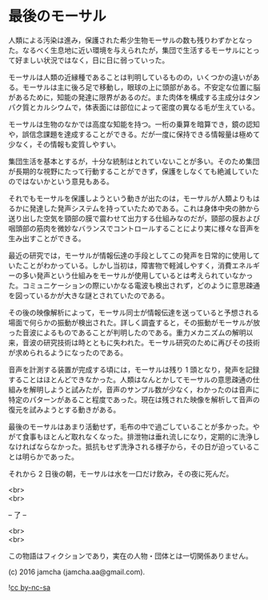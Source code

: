 #+OPTIONS: toc:nil
#+OPTIONS: \n:t

* 最後のモーサル

  人類による汚染は進み，保護された希少生物モーサルの数も残りわずかとなった。なるべく生息地に近い環境を与えられたが，集団で生活するモーサルにとって好ましい状況ではなく，日に日に弱っていった。

  モーサルは人類の近縁種であることは判明しているものの，いくつかの違いがある。モーサルは主に後ろ足で移動し，眼球の上に頭部がある。不安定な位置に脳があるために，知能の発達に限界があるのだ。また肉体を構成する主成分はタンパク質とカルシウムで，体表面には部位によって密度の異なる毛が生えている。

  モーサルは生物のなかでは高度な知能を持つ。一桁の乗算を暗算でき，鏡の認知や，誤信念課題を達成することができる。だが一度に保持できる情報量は極めて少なく，その情報も変質しやすい。

  集団生活を基本とするが，十分な統制はとれていないことが多い。そのため集団が長期的な視野にたって行動することができず，保護をしなくても絶滅していたのではないかという意見もある。

  それでもモーサルを保護しようという動きが出たのは，モーサルが人類よりもはるかに発達した発声システムを持っていたためである。これは身体中央の肺から送り出した空気を頸部の膜で震わせて出力する仕組みなのだが，頸部の膜および咽頭部の筋肉を微妙なバランスでコントロールすることにより実に様々な音声を生み出すことができる。

  最近の研究では，モーサルが情報伝達の手段としてこの発声を日常的に使用していたことがわかっている。しかし当初は，障害物で軽減しやすく，消費エネルギーの多い発声という仕組みをモーサルが使用しているとは考えられていなかった。コミュニケーションの際にいかなる電波も検出されず，どのように意思疎通を図っているかが大きな謎とされていたのである。

  その後の映像解析によって，モーサル同士が情報伝達を送っていると予想される場面で何らかの振動が検出された。詳しく調査すると，その振動がモーサルが放った音波によるものであることが判明したのである。重力メカニズムの解明以来，音波の研究技術は時とともに失われた。モーサル研究のために再びその技術が求められるようになったのである。

  音声を計測する装置が完成する頃には，モーサルは残り 1 頭となり，発声を記録することはほとんどできなかった。人類はなんとかしてモーサルの意思疎通の仕組みを解明しようと試みたが，音声のサンプル数が少なく，わかったのは音声に特定のパターンがあること程度であった。現在は残された映像を解析して音声の復元を試みようとする動きがある。

  最後のモーサルはあまり活動せず，毛布の中で過ごしていることが多かった。やがて食事もほとんど取れなくなった。排泄物は垂れ流しになり，定期的に洗浄しなければならなかった。抵抗もせず洗浄される様子から，その日が迫っていることは明らかであった。

  それから 2 日後の朝，モーサルは水を一口だけ飲み，その夜に死んだ。

  <br>
  <br>
  
  -- 了 --

  <br>
  <br>

  この物語はフィクションであり，実在の人物・団体とは一切関係ありません。

  (c) 2016 jamcha (jamcha.aa@gmail.com).

  ![[https://i.creativecommons.org/l/by-nc-sa/4.0/88x31.png][cc by-nc-sa]]
